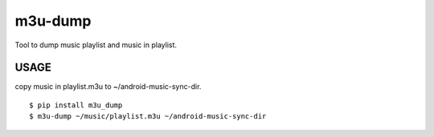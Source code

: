 ===============================
m3u-dump
===============================

Tool to dump music playlist and music in playlist.


USAGE
--------
copy music in playlist.m3u to ~/android-music-sync-dir.

::
	
  $ pip install m3u_dump
  $ m3u-dump ~/music/playlist.m3u ~/android-music-sync-dir
